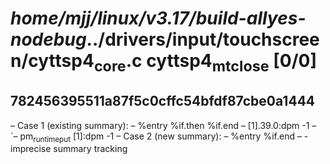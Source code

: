 #+TODO: TODO CHECK | BUG DUP
* /home/mjj/linux/v3.17/build-allyes-nodebug/../drivers/input/touchscreen/cyttsp4_core.c cyttsp4_mt_close [0/0]
** 782456395511a87f5c0cffc54bfdf87cbe0a1444
   -- Case 1 (existing summary):
   --     %entry %if.then %if.end
   --         [1].39.0:dpm -1
   --         `-- pm_runtime_put [1]:dpm -1
   -- Case 2 (new summary):
   --     %entry %if.end
   --         -
   imprecise summary tracking
